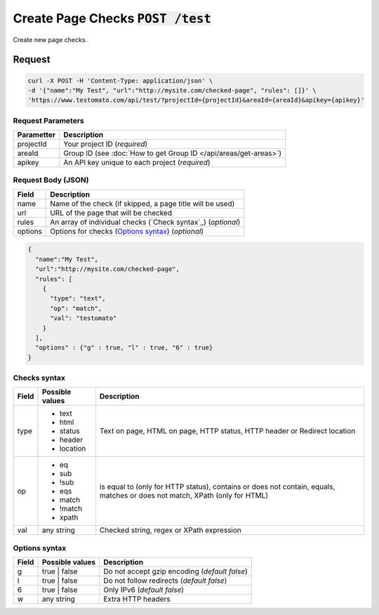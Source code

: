 Create Page Checks :code:`POST /test`
====================================

Create new page checks.

Request
-------

.. code-block:: bash

    curl -X POST -H 'Content-Type: application/json' \
    -d '{"name":"My Test", "url":"http://mysite.com/checked-page", "rules": []}' \
    'https://www.testomato.com/api/test/?projectId={projectId}&areaId={areaId}&apikey={apikey}'

Request Parameters
~~~~~~~~~~~~~~~~~~

============== =================================================================
Parametter     Description
============== =================================================================
projectId      Your project ID (*required*)
areaId         Group ID (see :doc:`How to get Group ID </api/areas/get-areas>`)
apikey         An API key unique to each project (*required*)
============== =================================================================

Request Body (JSON)
~~~~~~~~~~~~~~~~~~~

============== =================================================================
Field          Description
============== =================================================================
name           Name of the check (if skipped, a page title will be used)
url            URL of the page that will be checked
rules          An array of individual checks (`Check syntax`_) (*optional*)
options        Options for checks (`Options syntax`_) (*optional*)
============== =================================================================

.. code-block:: json

    {
      "name":"My Test",
      "url":"http://mysite.com/checked-page",
      "rules": [
        {
          "type": "text",
          "op": "match",
          "val": "testomato"
        }
      ],
      "options" : {"g" : true, "l" : true, "6" : true}
    }


Checks syntax
~~~~~~~~~~~~

============== ================ ================================================
Field          Possible values	Description
============== ================ ================================================
type           * text           Text on page, HTML on page, HTTP status, HTTP
               * html           header or Redirect location
               * status
               * header
               * location

op             * eq             is equal to (only for HTTP status), contains or
               * sub            does not contain, equals, matches or does not
               * !sub           match, XPath (only for HTML)
               * eqs
               * match
               * !match
               * xpath

val            any string       Checked string, regex or XPath expression
============== ================ ================================================

Options syntax
~~~~~~~~~~~~~~

============== ================ ================================================
Field          Possible values	Description
============== ================ ================================================
g              true | false     Do not accept gzip encoding (*default false*)
l              true | false     Do not follow redirects (*default false*)
6              true | false     Only IPv6 (*default false*)
w              any string       Extra HTTP headers
============== ================ ================================================
